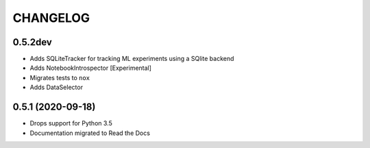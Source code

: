 CHANGELOG
=========

0.5.2dev
--------
* Adds SQLiteTracker for tracking ML experiments using a SQlite backend
* Adds NotebookIntrospector [Experimental]
* Migrates tests to ``nox``
* Adds DataSelector


0.5.1 (2020-09-18)
-------------------
* Drops support for Python 3.5
* Documentation migrated to Read the Docs
